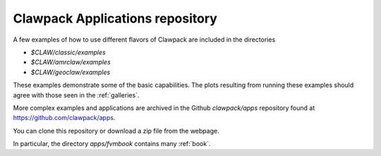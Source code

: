 
.. _apps:

#################################
Clawpack Applications repository
#################################

A few examples of how to use different flavors of Clawpack are included in
the directories

* `$CLAW/classic/examples`
* `$CLAW/amrclaw/examples`
* `$CLAW/geoclaw/examples`

These examples demonstrate some of the basic capabilities.
The plots resulting from running these examples should agree with those seen
in the :ref:`galleries`.

More complex examples and applications are archived in the Github
`clawpack/apps` repository found at
`https://github.com/clawpack/apps <https://github.com/clawpack/apps>`_.

You can clone this repository or download a zip file from the webpage.

In particular, the directory `apps/fvmbook` contains many :ref:`book`.

